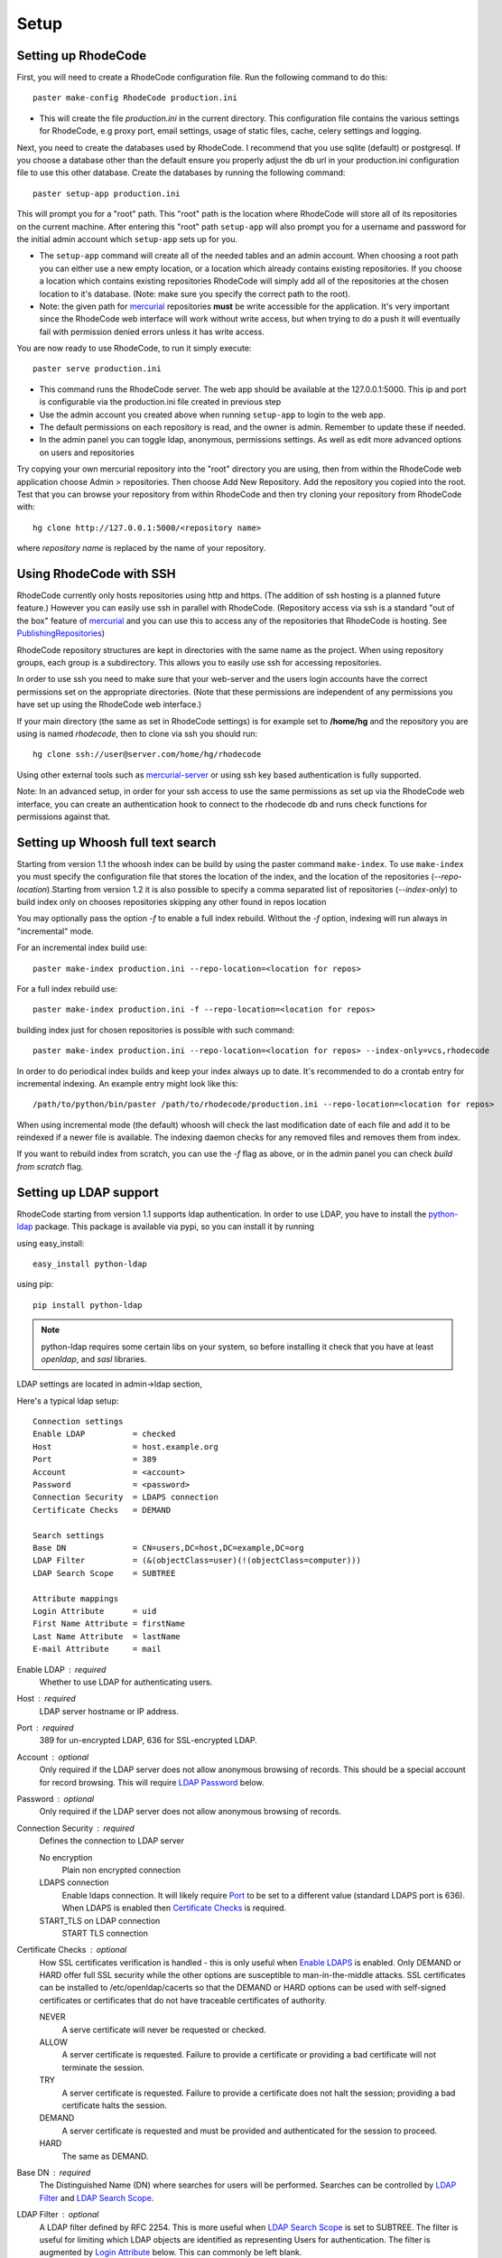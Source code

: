 .. _setup:

Setup
=====


Setting up RhodeCode
--------------------------

First, you will need to create a RhodeCode configuration file. Run the 
following command to do this::
 
    paster make-config RhodeCode production.ini

- This will create the file `production.ini` in the current directory. This
  configuration file contains the various settings for RhodeCode, e.g proxy 
  port, email settings, usage of static files, cache, celery settings and 
  logging.


Next, you need to create the databases used by RhodeCode. I recommend that you
use sqlite (default) or postgresql. If you choose a database other than the
default ensure you properly adjust the db url in your production.ini
configuration file to use this other database. Create the databases by running
the following command::

    paster setup-app production.ini

This will prompt you for a "root" path. This "root" path is the location where
RhodeCode will store all of its repositories on the current machine. After
entering this "root" path ``setup-app`` will also prompt you for a username 
and password for the initial admin account which ``setup-app`` sets up for you.

- The ``setup-app`` command will create all of the needed tables and an admin
  account. When choosing a root path you can either use a new empty location, 
  or a location which already contains existing repositories. If you choose a 
  location which contains existing repositories RhodeCode will simply add all 
  of the repositories at the chosen location to it's database. (Note: make 
  sure you specify the correct path to the root).
- Note: the given path for mercurial_ repositories **must** be write accessible
  for the application. It's very important since the RhodeCode web interface 
  will work without write access, but when trying to do a push it will 
  eventually fail with permission denied errors unless it has write access.

You are now ready to use RhodeCode, to run it simply execute::
 
    paster serve production.ini
 
- This command runs the RhodeCode server. The web app should be available at the 
  127.0.0.1:5000. This ip and port is configurable via the production.ini 
  file created in previous step
- Use the admin account you created above when running ``setup-app`` to login 
  to the web app.
- The default permissions on each repository is read, and the owner is admin. 
  Remember to update these if needed.
- In the admin panel you can toggle ldap, anonymous, permissions settings. As
  well as edit more advanced options on users and repositories

Try copying your own mercurial repository into the "root" directory you are
using, then from within the RhodeCode web application choose Admin >
repositories. Then choose Add New Repository. Add the repository you copied 
into the root. Test that you can browse your repository from within RhodeCode 
and then try cloning your repository from RhodeCode with::

    hg clone http://127.0.0.1:5000/<repository name>

where *repository name* is replaced by the name of your repository.

Using RhodeCode with SSH
------------------------

RhodeCode currently only hosts repositories using http and https. (The addition
of ssh hosting is a planned future feature.) However you can easily use ssh in
parallel with RhodeCode. (Repository access via ssh is a standard "out of
the box" feature of mercurial_ and you can use this to access any of the
repositories that RhodeCode is hosting. See PublishingRepositories_)

RhodeCode repository structures are kept in directories with the same name 
as the project. When using repository groups, each group is a subdirectory.
This allows you to easily use ssh for accessing repositories.

In order to use ssh you need to make sure that your web-server and the users 
login accounts have the correct permissions set on the appropriate directories.
(Note that these permissions are independent of any permissions you have set up
using the RhodeCode web interface.)

If your main directory (the same as set in RhodeCode settings) is for example
set to **/home/hg** and the repository you are using is named `rhodecode`, then
to clone via ssh you should run::

    hg clone ssh://user@server.com/home/hg/rhodecode

Using other external tools such as mercurial-server_ or using ssh key based
authentication is fully supported.

Note: In an advanced setup, in order for your ssh access to use the same
permissions as set up via the RhodeCode web interface, you can create an
authentication hook to connect to the rhodecode db and runs check functions for
permissions against that.
    
Setting up Whoosh full text search
----------------------------------

Starting from version 1.1 the whoosh index can be build by using the paster
command ``make-index``. To use ``make-index`` you must specify the configuration
file that stores the location of the index, and the location of the repositories
(`--repo-location`).Starting from version 1.2 it is 
also possible to specify a comma separated list of repositories (`--index-only`)
to build index only on chooses repositories skipping any other found in repos
location

You may optionally pass the option `-f` to enable a full index rebuild. Without
the `-f` option, indexing will run always in "incremental" mode.

For an incremental index build use::

	paster make-index production.ini --repo-location=<location for repos> 

For a full index rebuild use::

	paster make-index production.ini -f --repo-location=<location for repos>


building index just for chosen repositories is possible with such command::
 
 paster make-index production.ini --repo-location=<location for repos> --index-only=vcs,rhodecode


In order to do periodical index builds and keep your index always up to date.
It's recommended to do a crontab entry for incremental indexing. 
An example entry might look like this::
 
    /path/to/python/bin/paster /path/to/rhodecode/production.ini --repo-location=<location for repos> 
  
When using incremental mode (the default) whoosh will check the last
modification date of each file and add it to be reindexed if a newer file is
available. The indexing daemon checks for any removed files and removes them
from index.

If you want to rebuild index from scratch, you can use the `-f` flag as above,
or in the admin panel you can check `build from scratch` flag.


Setting up LDAP support
-----------------------

RhodeCode starting from version 1.1 supports ldap authentication. In order
to use LDAP, you have to install the python-ldap_ package. This package is 
available via pypi, so you can install it by running

using easy_install::

    easy_install python-ldap
 
using pip::

    pip install python-ldap

.. note::
   python-ldap requires some certain libs on your system, so before installing 
   it check that you have at least `openldap`, and `sasl` libraries.

LDAP settings are located in admin->ldap section,

Here's a typical ldap setup::

 Connection settings
 Enable LDAP          = checked
 Host                 = host.example.org
 Port                 = 389
 Account              = <account>
 Password             = <password>
 Connection Security  = LDAPS connection
 Certificate Checks   = DEMAND

 Search settings
 Base DN              = CN=users,DC=host,DC=example,DC=org
 LDAP Filter          = (&(objectClass=user)(!(objectClass=computer)))
 LDAP Search Scope    = SUBTREE

 Attribute mappings
 Login Attribute      = uid
 First Name Attribute = firstName
 Last Name Attribute  = lastName
 E-mail Attribute     = mail

.. _enable_ldap:

Enable LDAP : required
    Whether to use LDAP for authenticating users.

.. _ldap_host:

Host : required
    LDAP server hostname or IP address.

.. _Port:

Port : required
    389 for un-encrypted LDAP, 636 for SSL-encrypted LDAP.

.. _ldap_account:

Account : optional
    Only required if the LDAP server does not allow anonymous browsing of
    records.  This should be a special account for record browsing.  This
    will require `LDAP Password`_ below.

.. _LDAP Password:

Password : optional
    Only required if the LDAP server does not allow anonymous browsing of
    records.

.. _Enable LDAPS:

Connection Security : required
    Defines the connection to LDAP server

    No encryption
        Plain non encrypted connection
        
    LDAPS connection
        Enable ldaps connection. It will likely require `Port`_ to be set to 
        a different value (standard LDAPS port is 636). When LDAPS is enabled 
        then `Certificate Checks`_ is required.
        
    START_TLS on LDAP connection
        START TLS connection

.. _Certificate Checks:

Certificate Checks : optional
    How SSL certificates verification is handled - this is only useful when
    `Enable LDAPS`_ is enabled.  Only DEMAND or HARD offer full SSL security 
    while the other options are susceptible to man-in-the-middle attacks.  SSL
    certificates can be installed to /etc/openldap/cacerts so that the
    DEMAND or HARD options can be used with self-signed certificates or
    certificates that do not have traceable certificates of authority.

    NEVER
        A serve certificate will never be requested or checked.

    ALLOW
        A server certificate is requested.  Failure to provide a
        certificate or providing a bad certificate will not terminate the
        session.

    TRY
        A server certificate is requested.  Failure to provide a
        certificate does not halt the session; providing a bad certificate
        halts the session.

    DEMAND
        A server certificate is requested and must be provided and
        authenticated for the session to proceed.

    HARD
        The same as DEMAND.

.. _Base DN:

Base DN : required
    The Distinguished Name (DN) where searches for users will be performed.
    Searches can be controlled by `LDAP Filter`_ and `LDAP Search Scope`_.

.. _LDAP Filter:

LDAP Filter : optional
    A LDAP filter defined by RFC 2254.  This is more useful when `LDAP
    Search Scope`_ is set to SUBTREE.  The filter is useful for limiting
    which LDAP objects are identified as representing Users for
    authentication.  The filter is augmented by `Login Attribute`_ below.
    This can commonly be left blank.

.. _LDAP Search Scope:

LDAP Search Scope : required
    This limits how far LDAP will search for a matching object.

    BASE
        Only allows searching of `Base DN`_ and is usually not what you
        want.

    ONELEVEL
        Searches all entries under `Base DN`_, but not Base DN itself.

    SUBTREE
        Searches all entries below `Base DN`_, but not Base DN itself.
        When using SUBTREE `LDAP Filter`_ is useful to limit object
        location.

.. _Login Attribute:

Login Attribute : required        
    The LDAP record attribute that will be matched as the USERNAME or
    ACCOUNT used to connect to RhodeCode.  This will be added to `LDAP
    Filter`_ for locating the User object.  If `LDAP Filter`_ is specified as
    "LDAPFILTER", `Login Attribute`_ is specified as "uid" and the user has
    connected as "jsmith" then the `LDAP Filter`_ will be augmented as below
    ::

        (&(LDAPFILTER)(uid=jsmith))

.. _ldap_attr_firstname:

First Name Attribute : required
    The LDAP record attribute which represents the user's first name.

.. _ldap_attr_lastname:

Last Name Attribute : required
    The LDAP record attribute which represents the user's last name.

.. _ldap_attr_email:

Email Attribute : required
    The LDAP record attribute which represents the user's email address.

If all data are entered correctly, and python-ldap_ is properly installed
users should be granted access to RhodeCode with ldap accounts.  At this
time user information is copied from LDAP into the RhodeCode user database.
This means that updates of an LDAP user object may not be reflected as a
user update in RhodeCode.

If You have problems with LDAP access and believe You entered correct
information check out the RhodeCode logs, any error messages sent from LDAP
will be saved there.

Active Directory
''''''''''''''''

RhodeCode can use Microsoft Active Directory for user authentication.  This
is done through an LDAP or LDAPS connection to Active Directory.  The
following LDAP configuration settings are typical for using Active
Directory ::

 Base DN              = OU=SBSUsers,OU=Users,OU=MyBusiness,DC=v3sys,DC=local
 Login Attribute      = sAMAccountName
 First Name Attribute = givenName
 Last Name Attribute  = sn
 E-mail Attribute     = mail

All other LDAP settings will likely be site-specific and should be
appropriately configured.

Setting Up Celery
-----------------

Since version 1.1 celery is configured by the rhodecode ini configuration files.
Simply set use_celery=true in the ini file then add / change the configuration 
variables inside the ini file.

Remember that the ini files use the format with '.' not with '_' like celery.
So for example setting `BROKER_HOST` in celery means setting `broker.host` in
the config file.

In order to start using celery run::

 paster celeryd <configfile.ini>


.. note::
   Make sure you run this command from the same virtualenv, and with the same 
   user that rhodecode runs.
   
HTTPS support
-------------

There are two ways to enable https:

- Set HTTP_X_URL_SCHEME in your http server headers, than rhodecode will
  recognize this headers and make proper https redirections
- Alternatively, set the `force_https = true` in the ini configuration to force 
  using https, no headers are needed than to enable https


Nginx virtual host example
--------------------------

Sample config for nginx using proxy::

    server {
       listen          80;
       server_name     hg.myserver.com;
       access_log      /var/log/nginx/rhodecode.access.log;
       error_log       /var/log/nginx/rhodecode.error.log;
       location / {
               root /var/www/rhodecode/rhodecode/public/;
               if (!-f $request_filename){
                   proxy_pass      http://127.0.0.1:5000;
               }
               #this is important if you want to use https !!!
               proxy_set_header X-Url-Scheme $scheme;
               include         /etc/nginx/proxy.conf;  
       }
    }  
  
Here's the proxy.conf. It's tuned so it will not timeout on long
pushes or large pushes::

    proxy_redirect              off;
    proxy_set_header            Host $host;
    proxy_set_header            X-Host $http_host;
    proxy_set_header            X-Real-IP $remote_addr;
    proxy_set_header            X-Forwarded-For $proxy_add_x_forwarded_for;
    proxy_set_header            Proxy-host $proxy_host;
    client_max_body_size        400m;
    client_body_buffer_size     128k;
    proxy_buffering             off;
    proxy_connect_timeout       3600;
    proxy_send_timeout          3600;
    proxy_read_timeout          3600;
    proxy_buffer_size           16k;
    proxy_buffers               4 16k;
    proxy_busy_buffers_size     64k;
    proxy_temp_file_write_size  64k;
 
Also, when using root path with nginx you might set the static files to false
in the production.ini file::

    [app:main]
      use = egg:rhodecode
      full_stack = true
      static_files = false
      lang=en
      cache_dir = %(here)s/data

In order to not have the statics served by the application. This improves speed.


Apache virtual host example
---------------------------

Here is a sample configuration file for apache using proxy::

    <VirtualHost *:80>
            ServerName hg.myserver.com
            ServerAlias hg.myserver.com
    
            <Proxy *>
              Order allow,deny
              Allow from all
            </Proxy>
    
            #important !
            #Directive to properly generate url (clone url) for pylons
            ProxyPreserveHost On
    
            #rhodecode instance
            ProxyPass / http://127.0.0.1:5000/
            ProxyPassReverse / http://127.0.0.1:5000/
            
            #to enable https use line below
            #SetEnvIf X-Url-Scheme https HTTPS=1
            
    </VirtualHost> 


Additional tutorial
http://wiki.pylonshq.com/display/pylonscookbook/Apache+as+a+reverse+proxy+for+Pylons


Apache as subdirectory
----------------------

Apache subdirectory part::

    <Location /<someprefix> >
      ProxyPass http://127.0.0.1:5000/<someprefix>
      ProxyPassReverse http://127.0.0.1:5000/<someprefix>
      SetEnvIf X-Url-Scheme https HTTPS=1
    </Location> 

Besides the regular apache setup you will need to add the following line
into [app:main] section of your .ini file::

    filter-with = proxy-prefix

Add the following at the end of the .ini file::

    [filter:proxy-prefix]
    use = egg:PasteDeploy#prefix
    prefix = /<someprefix> 


then change <someprefix> into your choosen prefix

Apache's WSGI config
--------------------


Example wsgi dispatch script::

    import os
    os.environ["HGENCODING"] = "UTF-8"
    os.environ['PYTHON_EGG_CACHE'] = '/home/web/rhodecode/.egg-cache'
    
    # sometimes it's needed to set the curent dir
    os.chdir('/home/web/rhodecode/') 
    
    from paste.deploy import loadapp
    from paste.script.util.logging_config import fileConfig

    fileConfig('/home/web/rhodecode/production.ini')
    application = loadapp('config:/home/web/rhodecode/production.ini')


Other configuration files
-------------------------

Some example init.d scripts can be found here, for debian and gentoo:

https://rhodecode.org/rhodecode/files/tip/init.d


Troubleshooting
---------------

:Q: **Missing static files?**
:A: Make sure either to set the `static_files = true` in the .ini file or
   double check the root path for your http setup. It should point to 
   for example:
   /home/my-virtual-python/lib/python2.6/site-packages/rhodecode/public
   
| 

:Q: **Can't install celery/rabbitmq**
:A: Don't worry RhodeCode works without them too. No extra setup is required.

|
 
:Q: **Long lasting push timeouts?**
:A: Make sure you set a longer timeouts in your proxy/fcgi settings, timeouts
    are caused by https server and not RhodeCode.
    
| 

:Q: **Large pushes timeouts?**
:A: Make sure you set a proper max_body_size for the http server.

|

:Q: **Apache doesn't pass basicAuth on pull/push?**
:A: Make sure you added `WSGIPassAuthorization true`.

For further questions search the `Issues tracker`_, or post a message in the 
`google group rhodecode`_

.. _virtualenv: http://pypi.python.org/pypi/virtualenv
.. _python: http://www.python.org/
.. _mercurial: http://mercurial.selenic.com/
.. _celery: http://celeryproject.org/
.. _rabbitmq: http://www.rabbitmq.com/
.. _python-ldap: http://www.python-ldap.org/
.. _mercurial-server: http://www.lshift.net/mercurial-server.html
.. _PublishingRepositories: http://mercurial.selenic.com/wiki/PublishingRepositories
.. _Issues tracker: https://bitbucket.org/marcinkuzminski/rhodecode/issues
.. _google group rhodecode: http://groups.google.com/group/rhodecode